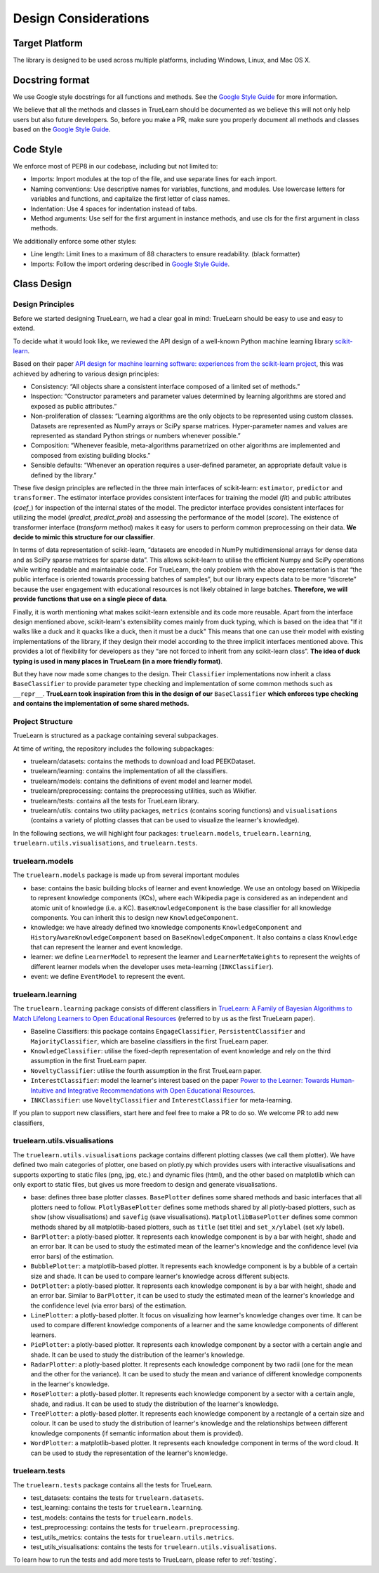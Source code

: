 .. _design:

Design Considerations
=====================

Target Platform
---------------
The library is designed to be used across multiple platforms, including Windows, Linux, and Mac OS X.


Docstring format
----------------
We use Google style docstrings for all functions and methods. See the `Google Style Guide`_ for more information.

.. _Google Style Guide: https://google.github.io/styleguide/pyguide.html#38-comments-and-docstrings

We believe that all the methods and classes in TrueLearn should be documented as we believe this will not only help users but also future developers.
So, before you make a PR, make sure you properly document all methods and classes based on the `Google Style Guide`_.


Code Style
----------
We enforce most of PEP8 in our codebase, including but not limited to:

* Imports: Import modules at the top of the file, and use separate lines for each import.
* Naming conventions: Use descriptive names for variables, functions, and modules. Use lowercase letters for variables and functions, and capitalize the first letter of class names.
* Indentation: Use 4 spaces for indentation instead of tabs.
* Method arguments: Use self for the first argument in instance methods, and use cls for the first argument in class methods.

We additionally enforce some other styles:

* Line length: Limit lines to a maximum of 88 characters to ensure readability. (black formatter)
* Imports: Follow the import ordering described in `Google Style Guide`_.


Class Design
------------

Design Principles
^^^^^^^^^^^^^^^^^
Before we started designing TrueLearn, we had a clear goal in mind: TrueLearn should be easy to use and easy to extend.

To decide what it would look like, we reviewed the API design of a well-known Python machine learning library `scikit-learn`_.

.. _scikit-learn: https://github.com/scikit-learn/scikit-learn

Based on their paper `API design for machine learning software: experiences from the scikit-learn project <https://arxiv.org/abs/1309.0238>`_,
this was achieved by adhering to various design principles:

* Consistency: “All objects share a consistent interface composed of a limited set of methods.”
* Inspection: “Constructor parameters and parameter values determined by learning algorithms are stored and exposed as public attributes.”
* Non-proliferation of classes: “Learning algorithms are the only objects to be represented using custom classes. Datasets are represented as NumPy arrays or SciPy sparse matrices. Hyper-parameter names and values are represented as standard Python strings or numbers whenever possible.”
* Composition: “Whenever feasible, meta-algorithms parametrized on other algorithms are implemented and composed from existing building blocks.”
* Sensible defaults: “Whenever an operation requires a user-deﬁned parameter, an appropriate default value is deﬁned by the library.”

These five design principles are reflected in the three main interfaces of scikit-learn:
``estimator``, ``predictor`` and ``transformer``.
The estimator interface provides consistent interfaces for training the model (`fit`) and
public attributes (`coef_`) for inspection of the internal states of the model.
The predictor interface provides consistent interfaces for utilizing the model (`predict`, `predict_prob`)
and assessing the performance of the model (`score`).
The existence of transformer interface (`transform` method) makes it easy for users to perform common preprocessing on their data.
**We decide to mimic this structure for our classifier**.

In terms of data representation of scikit-learn,
“datasets are encoded in NumPy multidimensional arrays for dense data and as SciPy sparse matrices for sparse data”.
This allows scikit-learn to utilise the efficient Numpy and SciPy operations while writing readable and maintainable code.
For TrueLearn, the only problem with the above representation is that “the public interface is oriented towards processing batches of samples”,
but our library expects data to be more “discrete” because the user engagement with educational resources is not likely obtained in large batches.
**Therefore, we will provide functions that use on a single piece of data**.

Finally, it is worth mentioning what makes scikit-learn extensible and its code more reusable.
Apart from the interface design mentioned above, scikit-learn's extensibility comes mainly from duck typing,
which is based on the idea that "If it walks like a duck and it quacks like a duck, then it must be a duck"
This means that one can use their model with existing implementations of the library,
if they design their model according to the three implicit interfaces mentioned above.
This provides a lot of flexibility for developers as they “are not forced to inherit from any scikit-learn class”.
**The idea of duck typing is used in many places in TrueLearn (in a more friendly format)**.

But they have now made some changes to the design. Their ``Classifier`` implementations now inherit a class ``BaseClassifier`` to provide
parameter type checking and implementation of some common methods such as ``__repr__``.
**TrueLearn took inspiration from this in the design of our** ``BaseClassifier``
**which enforces type checking and contains the implementation of some shared methods.**


Project Structure
^^^^^^^^^^^^^^^^^
TrueLearn is structured as a package containing several subpackages.

At time of writing, the repository includes the following subpackages:

* truelearn/datasets: contains the methods to download and load PEEKDataset.
* truelearn/learning: contains the implementation of all the classifiers.
* truelearn/models: contains the definitions of event model and learner model.
* truelearn/preprocessing: contains the preprocessing utilities, such as Wikifier.
* truelearn/tests: contains all the tests for TrueLearn library.
* truelearn/utils: contains two utility packages, ``metrics`` (contains scoring functions) and ``visualisations`` (contains a variety of plotting classes
  that can be used to visualize the learner's knowledge).

In the following sections, we will highlight four packages: ``truelearn.models``, ``truelearn.learning``, ``truelearn.utils.visualisations``, and ``truelearn.tests``.


truelearn.models
^^^^^^^^^^^^^^^^
The ``truelearn.models`` package is made up from several important modules

* base: contains the basic building blocks of learner and event knowledge.
  We use an ontology based on Wikipedia to represent knowledge components (KCs), where each Wikipedia page is considered as an independent and atomic unit of knowledge (i.e. a KC).
  ``BaseKnowledgeComponent`` is the base classifier for all knowledge components. You can inherit this to design new ``KnowledgeComponent``.
* knowledge: we have already defined two knowledge components ``KnowledgeComponent`` and ``HistoryAwareKnowledgeComponent`` based on ``BaseKnowledgeComponent``.
  It also contains a class ``Knowledge`` that can represent the learner and event knowledge.
* learner: we define ``LearnerModel`` to represent the learner and ``LearnerMetaWeights`` to represent the weights of different learner models when the developer
  uses meta-learning (``INKClassifier``).
* event: we define ``EventModel`` to represent the event.


truelearn.learning
^^^^^^^^^^^^^^^^^^
The ``truelearn.learning`` package consists of different classifiers in `TrueLearn: A Family of Bayesian Algorithms to Match Lifelong Learners to Open Educational Resources`_
(referred to by us as the first TrueLearn paper).

.. _TrueLearn\: A Family of Bayesian Algorithms to Match Lifelong Learners to Open Educational Resources: https://arxiv.org/abs/1911.09471

* Baseline Classifiers: this package contains ``EngageClassifier``, ``PersistentClassifier`` and ``MajorityClassifier``, which are baseline classifiers in the first TrueLearn paper.
* ``KnowledgeClassifier``: utilise the fixed-depth representation of event knowledge and rely on the third assumption in the first TrueLearn paper.
* ``NoveltyClassifier``: utilise the fourth assumption in the first TrueLearn paper.
* ``InterestClassifier``: model the learner's interest based on the paper `Power to the Learner: Towards Human-Intuitive and Integrative Recommendations with Open Educational Resources`_.
* ``INKClassifier``: use ``NoveltyClassifier`` and ``InterestClassifier`` for meta-learning.

.. _Power to the Learner\: Towards Human-Intuitive and Integrative Recommendations with Open Educational Resources: https://www.mdpi.com/2071-1050/14/18/11682

If you plan to support new classifiers, start here and feel free to make a PR to do so. We welcome PR to add new classifiers,


truelearn.utils.visualisations
^^^^^^^^^^^^^^^^^^^^^^^^^^^^^^
The ``truelearn.utils.visualisations`` package contains different plotting classes (we call them plotter). We have defined two main categories of plotter,
one based on plotly.py which provides users with interactive visualisations and supports exporting to static files (png, jpg, etc.) and dynamic files (html),
and the other based on matplotlib which can only export to static files, but gives us more freedom to design and generate visualisations.

* base: defines three base plotter classes. ``BasePlotter`` defines some shared methods and basic interfaces that all plotters need to follow.
  ``PlotlyBasePlotter`` defines some methods shared by all plotly-based plotters, such as ``show`` (show visualisations) and ``savefig`` (save visualisations).
  ``MatplotlibBasePlotter`` defines some common methods shared by all matplotlib-based plotters, such as ``title`` (set title) and ``set_x/ylabel`` (set x/y label).
* ``BarPlotter``: a plotly-based plotter. It represents each knowledge component is by a bar with height, shade and an error bar.
  It can be used to study the estimated mean of the learner's knowledge and the confidence level (via error bars) of the estimation.
* ``BubblePlotter``: a matplotlib-based plotter. It represents each knowledge component is by a bubble of a certain size and shade.
  It can be used to compare learner's knowledge across different subjects.
* ``DotPlotter``: a plotly-based plotter. It represents each knowledge component is by a bar with height, shade and an error bar.
  Similar to ``BarPlotter``, it can be used to study the estimated mean of the learner's knowledge and the confidence level (via error bars) of the estimation.
* ``LinePlotter``: a plotly-based plotter. It focus on visualizing how learner's knowledge changes over time.
  It can be used to compare different knowledge components of a learner and the same knowledge components of different learners.
* ``PiePlotter``: a plotly-based plotter. It represents each knowledge component by a sector with a certain angle and shade.
  It can be used to study the distribution of the learner's knowledge.
* ``RadarPlotter``: a plotly-based plotter. It represents each knowledge component by two radii (one for the mean and the other for the variance).
  It can be used to study the mean and variance of different knowledge components in the learner's knowledge.
* ``RosePlotter``: a plotly-based plotter. It represents each knowledge component by a sector with a certain angle, shade, and radius.
  It can be used to study the distribution of the learner's knowledge.
* ``TreePlotter``: a plotly-based plotter. It represents each knowledge component by a rectangle of a certain size and colour.
  It can be used to study the distribution of learner's knowledge and the relationships between different knowledge components (if semantic information about them is provided).
* ``WordPlotter``: a matplotlib-based plotter. It represents each knowledge component in terms of the word cloud.
  It can be used to study the representation of the learner's knowledge.


truelearn.tests
^^^^^^^^^^^^^^^
The ``truelearn.tests`` package contains all the tests for TrueLearn.

* test_datasets: contains the tests for ``truelearn.datasets``.
* test_learning: contains the tests for ``truelearn.learning``.
* test_models: contains the tests for ``truelearn.models``.
* test_preprocessing: contains the tests for ``truelearn.preprocessing``.
* test_utils_metrics: contains the tests for ``truelearn.utils.metrics``.
* test_utils_visualisations: contains the tests for ``truelearn.utils.visualisations``.

To learn how to run the tests and add more tests to TrueLearn, please refer to :ref:`testing`.
